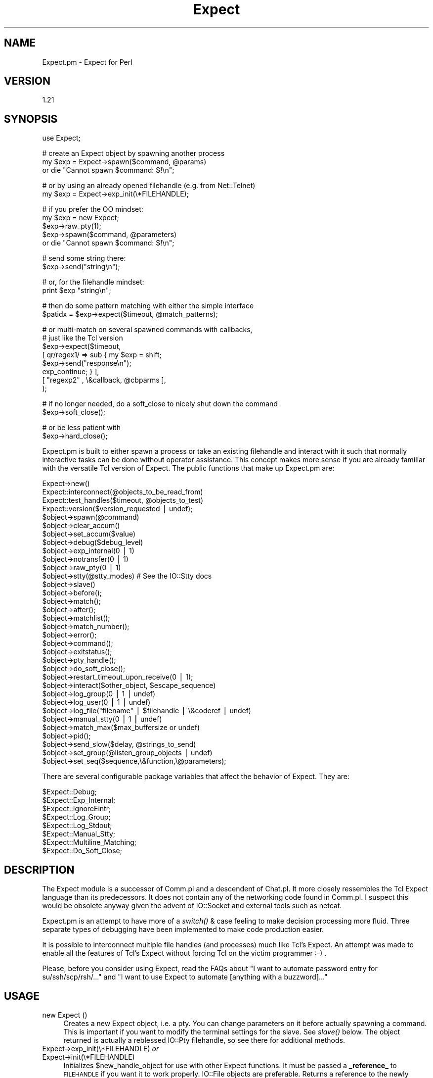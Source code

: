 .\" Automatically generated by Pod::Man v1.37, Pod::Parser v1.32
.\"
.\" Standard preamble:
.\" ========================================================================
.de Sh \" Subsection heading
.br
.if t .Sp
.ne 5
.PP
\fB\\$1\fR
.PP
..
.de Sp \" Vertical space (when we can't use .PP)
.if t .sp .5v
.if n .sp
..
.de Vb \" Begin verbatim text
.ft CW
.nf
.ne \\$1
..
.de Ve \" End verbatim text
.ft R
.fi
..
.\" Set up some character translations and predefined strings.  \*(-- will
.\" give an unbreakable dash, \*(PI will give pi, \*(L" will give a left
.\" double quote, and \*(R" will give a right double quote.  | will give a
.\" real vertical bar.  \*(C+ will give a nicer C++.  Capital omega is used to
.\" do unbreakable dashes and therefore won't be available.  \*(C` and \*(C'
.\" expand to `' in nroff, nothing in troff, for use with C<>.
.tr \(*W-|\(bv\*(Tr
.ds C+ C\v'-.1v'\h'-1p'\s-2+\h'-1p'+\s0\v'.1v'\h'-1p'
.ie n \{\
.    ds -- \(*W-
.    ds PI pi
.    if (\n(.H=4u)&(1m=24u) .ds -- \(*W\h'-12u'\(*W\h'-12u'-\" diablo 10 pitch
.    if (\n(.H=4u)&(1m=20u) .ds -- \(*W\h'-12u'\(*W\h'-8u'-\"  diablo 12 pitch
.    ds L" ""
.    ds R" ""
.    ds C` ""
.    ds C' ""
'br\}
.el\{\
.    ds -- \|\(em\|
.    ds PI \(*p
.    ds L" ``
.    ds R" ''
'br\}
.\"
.\" If the F register is turned on, we'll generate index entries on stderr for
.\" titles (.TH), headers (.SH), subsections (.Sh), items (.Ip), and index
.\" entries marked with X<> in POD.  Of course, you'll have to process the
.\" output yourself in some meaningful fashion.
.if \nF \{\
.    de IX
.    tm Index:\\$1\t\\n%\t"\\$2"
..
.    nr % 0
.    rr F
.\}
.\"
.\" For nroff, turn off justification.  Always turn off hyphenation; it makes
.\" way too many mistakes in technical documents.
.hy 0
.if n .na
.\"
.\" Accent mark definitions (@(#)ms.acc 1.5 88/02/08 SMI; from UCB 4.2).
.\" Fear.  Run.  Save yourself.  No user-serviceable parts.
.    \" fudge factors for nroff and troff
.if n \{\
.    ds #H 0
.    ds #V .8m
.    ds #F .3m
.    ds #[ \f1
.    ds #] \fP
.\}
.if t \{\
.    ds #H ((1u-(\\\\n(.fu%2u))*.13m)
.    ds #V .6m
.    ds #F 0
.    ds #[ \&
.    ds #] \&
.\}
.    \" simple accents for nroff and troff
.if n \{\
.    ds ' \&
.    ds ` \&
.    ds ^ \&
.    ds , \&
.    ds ~ ~
.    ds /
.\}
.if t \{\
.    ds ' \\k:\h'-(\\n(.wu*8/10-\*(#H)'\'\h"|\\n:u"
.    ds ` \\k:\h'-(\\n(.wu*8/10-\*(#H)'\`\h'|\\n:u'
.    ds ^ \\k:\h'-(\\n(.wu*10/11-\*(#H)'^\h'|\\n:u'
.    ds , \\k:\h'-(\\n(.wu*8/10)',\h'|\\n:u'
.    ds ~ \\k:\h'-(\\n(.wu-\*(#H-.1m)'~\h'|\\n:u'
.    ds / \\k:\h'-(\\n(.wu*8/10-\*(#H)'\z\(sl\h'|\\n:u'
.\}
.    \" troff and (daisy-wheel) nroff accents
.ds : \\k:\h'-(\\n(.wu*8/10-\*(#H+.1m+\*(#F)'\v'-\*(#V'\z.\h'.2m+\*(#F'.\h'|\\n:u'\v'\*(#V'
.ds 8 \h'\*(#H'\(*b\h'-\*(#H'
.ds o \\k:\h'-(\\n(.wu+\w'\(de'u-\*(#H)/2u'\v'-.3n'\*(#[\z\(de\v'.3n'\h'|\\n:u'\*(#]
.ds d- \h'\*(#H'\(pd\h'-\w'~'u'\v'-.25m'\f2\(hy\fP\v'.25m'\h'-\*(#H'
.ds D- D\\k:\h'-\w'D'u'\v'-.11m'\z\(hy\v'.11m'\h'|\\n:u'
.ds th \*(#[\v'.3m'\s+1I\s-1\v'-.3m'\h'-(\w'I'u*2/3)'\s-1o\s+1\*(#]
.ds Th \*(#[\s+2I\s-2\h'-\w'I'u*3/5'\v'-.3m'o\v'.3m'\*(#]
.ds ae a\h'-(\w'a'u*4/10)'e
.ds Ae A\h'-(\w'A'u*4/10)'E
.    \" corrections for vroff
.if v .ds ~ \\k:\h'-(\\n(.wu*9/10-\*(#H)'\s-2\u~\d\s+2\h'|\\n:u'
.if v .ds ^ \\k:\h'-(\\n(.wu*10/11-\*(#H)'\v'-.4m'^\v'.4m'\h'|\\n:u'
.    \" for low resolution devices (crt and lpr)
.if \n(.H>23 .if \n(.V>19 \
\{\
.    ds : e
.    ds 8 ss
.    ds o a
.    ds d- d\h'-1'\(ga
.    ds D- D\h'-1'\(hy
.    ds th \o'bp'
.    ds Th \o'LP'
.    ds ae ae
.    ds Ae AE
.\}
.rm #[ #] #H #V #F C
.\" ========================================================================
.\"
.IX Title "Expect 3"
.TH Expect 3 "2007-07-19" "perl v5.8.8" "User Contributed Perl Documentation"
.SH "NAME"
Expect.pm \- Expect for Perl
.SH "VERSION"
.IX Header "VERSION"
1.21
.SH "SYNOPSIS"
.IX Header "SYNOPSIS"
.Vb 1
\&  use Expect;
.Ve
.PP
.Vb 3
\&  # create an Expect object by spawning another process
\&  my $exp = Expect->spawn($command, @params)
\&    or die "Cannot spawn $command: $!\en";
.Ve
.PP
.Vb 2
\&  # or by using an already opened filehandle (e.g. from Net::Telnet)
\&  my $exp = Expect->exp_init(\e*FILEHANDLE);
.Ve
.PP
.Vb 5
\&  # if you prefer the OO mindset:
\&  my $exp = new Expect;
\&  $exp->raw_pty(1);  
\&  $exp->spawn($command, @parameters)
\&    or die "Cannot spawn $command: $!\en";
.Ve
.PP
.Vb 2
\&  # send some string there:
\&  $exp->send("string\en");
.Ve
.PP
.Vb 2
\&  # or, for the filehandle mindset:
\&  print $exp "string\en";
.Ve
.PP
.Vb 2
\&  # then do some pattern matching with either the simple interface
\&  $patidx = $exp->expect($timeout, @match_patterns);
.Ve
.PP
.Vb 8
\&  # or multi-match on several spawned commands with callbacks,
\&  # just like the Tcl version
\&  $exp->expect($timeout,
\&               [ qr/regex1/ => sub { my $exp = shift;
\&                                     $exp->send("response\en");
\&                                     exp_continue; } ],
\&               [ "regexp2" , \e&callback, @cbparms ],
\&              );
.Ve
.PP
.Vb 2
\&  # if no longer needed, do a soft_close to nicely shut down the command
\&  $exp->soft_close();
.Ve
.PP
.Vb 2
\&  # or be less patient with
\&  $exp->hard_close();
.Ve
.PP
Expect.pm is built to either spawn a process or take an existing filehandle
and interact with it such that normally interactive tasks can be done
without operator assistance. This concept makes more sense if you are 
already familiar with the versatile Tcl version of Expect.
The public functions that make up Expect.pm are:
.PP
.Vb 34
\&  Expect->new()
\&  Expect::interconnect(@objects_to_be_read_from)
\&  Expect::test_handles($timeout, @objects_to_test)
\&  Expect::version($version_requested | undef);
\&  $object->spawn(@command)
\&  $object->clear_accum()
\&  $object->set_accum($value)
\&  $object->debug($debug_level)
\&  $object->exp_internal(0 | 1)
\&  $object->notransfer(0 | 1)
\&  $object->raw_pty(0 | 1)
\&  $object->stty(@stty_modes) # See the IO::Stty docs
\&  $object->slave()
\&  $object->before();
\&  $object->match();
\&  $object->after();
\&  $object->matchlist();
\&  $object->match_number();
\&  $object->error();
\&  $object->command();
\&  $object->exitstatus();
\&  $object->pty_handle();
\&  $object->do_soft_close();
\&  $object->restart_timeout_upon_receive(0 | 1);
\&  $object->interact($other_object, $escape_sequence)
\&  $object->log_group(0 | 1 | undef)
\&  $object->log_user(0 | 1 | undef)
\&  $object->log_file("filename" | $filehandle | \e&coderef | undef)
\&  $object->manual_stty(0 | 1 | undef)
\&  $object->match_max($max_buffersize or undef)
\&  $object->pid();
\&  $object->send_slow($delay, @strings_to_send)
\&  $object->set_group(@listen_group_objects | undef)
\&  $object->set_seq($sequence,\e&function,\e@parameters);
.Ve
.PP
There are several configurable package variables that affect the behavior of Expect. They are:
.PP
.Vb 8
\&  $Expect::Debug;
\&  $Expect::Exp_Internal;
\&  $Expect::IgnoreEintr;
\&  $Expect::Log_Group;
\&  $Expect::Log_Stdout;
\&  $Expect::Manual_Stty;
\&  $Expect::Multiline_Matching;
\&  $Expect::Do_Soft_Close;
.Ve
.SH "DESCRIPTION"
.IX Header "DESCRIPTION"
The Expect module is a successor of Comm.pl and a descendent of Chat.pl. It
more closely ressembles the Tcl Expect language than its predecessors. It
does not contain any of the networking code found in Comm.pl. I suspect this
would be obsolete anyway given the advent of IO::Socket and external tools
such as netcat.
.PP
Expect.pm is an attempt to have more of a \fIswitch()\fR & case feeling to make 
decision processing more fluid.  Three separate types of debugging have 
been implemented to make code production easier.
.PP
It is possible to interconnect multiple file handles (and processes) much
like Tcl's Expect. An attempt was made to enable all the features of Tcl's
Expect without forcing Tcl on the victim programmer :\-) .
.PP
Please, before you consider using Expect, read the FAQs about
\&\*(L"I want to automate password entry for su/ssh/scp/rsh/...\*(R" and
\&\*(L"I want to use Expect to automate [anything with a buzzword]...\*(R"
.SH "USAGE"
.IX Header "USAGE"
.IP "new Expect ()" 4
.IX Item "new Expect ()"
Creates a new Expect object, i.e. a pty.  You can change parameters on
it before actually spawning a command.  This is important if you want
to modify the terminal settings for the slave.  See \fIslave()\fR below.
The object returned is actually a reblessed IO::Pty filehandle, so see
there for additional methods.
.IP "Expect\->exp_init(\e*FILEHANDLE) \fIor\fR" 4
.IX Item "Expect->exp_init(*FILEHANDLE) or"
.PD 0
.IP "Expect\->init(\e*FILEHANDLE)" 4
.IX Item "Expect->init(*FILEHANDLE)"
.PD
Initializes \f(CW$new_handle_object\fR for use with other Expect functions. It must
be passed a \fB_reference_\fR to \s-1FILEHANDLE\s0 if you want it to work properly. 
IO::File objects are preferable. Returns a reference to the newly created
object.
.Sp
You can use only real filehandles, certain tied filehandles
(e.g. Net::SSH2) that lack a \fIfileno()\fR will not work. Net::Telnet
objects can be used but have been reported to work only for certain
hosts. \s-1YMMV\s0.
.ie n .IP "Expect\->spawn($command, @parameters\fR) \fIor" 4
.el .IP "Expect\->spawn($command, \f(CW@parameters\fR) \fIor\fR" 4
.IX Item "Expect->spawn($command, @parameters) or"
.PD 0
.ie n .IP "$object\->spawn($command, @parameters\fR) \fIor" 4
.el .IP "$object\->spawn($command, \f(CW@parameters\fR) \fIor\fR" 4
.IX Item "$object->spawn($command, @parameters) or"
.ie n .IP "new Expect ($command, @parameters)" 4
.el .IP "new Expect ($command, \f(CW@parameters\fR)" 4
.IX Item "new Expect ($command, @parameters)"
.PD
Forks and execs \f(CW$command\fR. Returns an Expect object upon success or
\&\f(CW\*(C`undef\*(C'\fR if the fork was unsuccessful or the command could not be
found.  \fIspawn()\fR passes its parameters unchanged to Perls \fIexec()\fR, so
look there for detailed semantics.
.Sp
Note that if spawn cannot \fIexec()\fR the given command, the Expect object
is still valid and the next \fIexpect()\fR will see \*(L"Cannot exec\*(R", so you
can use that for error handling.
.Sp
Also note that you cannot reuse an object with an already spawned
command, even if that command has exited.  Sorry, but you have to
allocate a new object...
.IP "$object\->debug(0 | 1 | 2 | 3 | undef)" 4
.IX Item "$object->debug(0 | 1 | 2 | 3 | undef)"
Sets debug level for \f(CW$object\fR. 1 refers to general debugging
information, 2 refers to verbose debugging and 0 refers to no
debugging. If you call \fIdebug()\fR with no parameters it will return the
current debugging level.  When the object is created the debugging
level will match that \f(CW$Expect::Debug\fR, normally 0.
.Sp
The '3' setting is new with 1.05, and adds the additional
functionality of having the _full_ accumulated buffer printed every
time data is read from an Expect object. This was implemented by
request. I recommend against using this unless you think you need it
as it can create quite a quantity of output under some circumstances..
.IP "$object\->exp_internal(1 | 0)" 4
.IX Item "$object->exp_internal(1 | 0)"
Sets/unsets 'exp_internal' debugging. This is similar in nature to its Tcl
counterpart. It is extremely valuable when debugging \fIexpect()\fR sequences.
When the object is created the exp_internal setting will match the value of
\&\f(CW$Expect::Exp_Internal\fR, normally 0. Returns the current setting if called
without parameters. It is highly recommended that you make use of the
debugging features lest you have angry code.
.IP "$object\->raw_pty(1 | 0)" 4
.IX Item "$object->raw_pty(1 | 0)"
Set pty to raw mode before spawning.  This disables echoing, \s-1CR\-\s0>\s-1LF\s0
translation and an ugly hack for broken Solaris TTYs (which send
<space><backspace> to slow things down) and thus gives a more
pipe-like behaviour (which is important if you want to transfer binary
content).  Note that this must be set \fIbefore\fR spawning the program.
.IP "$object\->stty(qw(mode1 mode2...))" 4
.IX Item "$object->stty(qw(mode1 mode2...))"
Sets the tty mode for \f(CW$object\fR's associated terminal to the given
modes.  Note that on many systems the master side of the pty is not a
tty, so you have to modify the slave pty instead, see next item.  This
needs IO::Stty installed, which is no longer required.
.IP "$object\->\fIslave()\fR" 4
.IX Item "$object->slave()"
Returns a filehandle to the slave part of the pty.  Very useful in modifying
the terminal settings:
.Sp
.Vb 1
\&  $object->slave->stty(qw(raw -echo));
.Ve
.Sp
Typical values are 'sane', 'raw', and 'raw \-echo'.  Note that I
recommend setting the terminal to 'raw' or 'raw \-echo', as this avoids
a lot of hassle and gives pipe-like (i.e. transparent) behaviour
(without the buffering issue).
.IP "$object\->print(@strings) \fIor\fR" 4
.IX Item "$object->print(@strings) or"
.PD 0
.IP "$object\->send(@strings)" 4
.IX Item "$object->send(@strings)"
.PD
Sends the given strings to the spawned command.  Note that the strings
are not logged in the logfile (see print_log_file) but will probably
be echoed back by the pty, depending on pty settings (default is echo)
and thus end up there anyway.  This must also be taken into account
when \fIexpect()\fRing for an answer: the next string will be the command
just sent.  I suggest setting the pty to raw, which disables echo and
makes the pty transparently act like a bidirectional pipe.
.ie n .IP "$object\->expect($timeout, @match_patterns)" 4
.el .IP "$object\->expect($timeout, \f(CW@match_patterns\fR)" 4
.IX Item "$object->expect($timeout, @match_patterns)"
or, more like Tcl/Expect,
.Sp
.Vb 11
\&  expect($timeout, 
\&         '-i', [ $obj1, $obj2, ... ], 
\&               [ $re_pattern, sub { ...; exp_continue; }, @subparms, ],
\&               [ 'eof', sub { ... } ],
\&               [ 'timeout', sub { ... }, \e$subparm1 ],
\&         '-i', [ $objn, ...],
\&               '-ex', $exact_pattern, sub { ... },
\&               $exact_pattern, sub { ...; exp_continue_timeout; },
\&               '-re', $re_pattern, sub { ... },
\&         '-i', \e@object_list, @pattern_list,
\&         ...);
.Ve
.Sp
\&\fISimple interface:\fR
.Sp
Given \f(CW$timeout\fR in seconds Expect will wait for \f(CW$object\fR's handle to produce
one of the match_patterns, which are matched exactly by default. If you 
want a regexp match, prefix the pattern with '\-re'. 
.Sp
Due to o/s limitations \f(CW$timeout\fR should be a round number. If \f(CW$timeout\fR 
is 0 Expect will check one time to see if \f(CW$object\fR's handle contains 
any of the match_patterns. If \f(CW$timeout\fR is undef Expect
will wait forever for a pattern to match. 
.Sp
If called in a scalar context, \fIexpect()\fR will return the position of
the matched pattern within \f(CW$match_patterns\fR, or undef if no pattern was
matched. This is a position starting from 1, so if you want to know
which of an array of \f(CW@matched_patterns\fR matched you should subtract one
from the return value.
.Sp
If called in an array context \fIexpect()\fR will return
($matched_pattern_position, \f(CW$error\fR, \f(CW$successfully_matching_string\fR,
\&\f(CW$before_match\fR, and \f(CW$after_match\fR).
.Sp
$matched_pattern_position will contain the value that would have been
returned if \fIexpect()\fR had been called in a scalar context. \f(CW$error\fR is
the error that occurred that caused \fIexpect()\fR to return. \f(CW$error\fR will
contain a number followed by a string equivalent expressing the nature
of the error. Possible values are undef, indicating no error,
\&'1:TIMEOUT' indicating that \f(CW$timeout\fR seconds had elapsed without a
match, '2:EOF' indicating an eof was read from \f(CW$object\fR, '3: spawn
id($fileno) died' indicating that the process exited before matching
and '4:$!' indicating whatever error was set in \f(CW$ERRNO\fR during the last
read on \f(CW$object\fR's handle or during \fIselect()\fR. All handles indicated by
set_group plus \s-1STDOUT\s0 will have all data to come out of \f(CW$object\fR
printed to them during \fIexpect()\fR if log_group and log_stdout are set.
.Sp
Changed from older versions is the regular expression handling. By
default now all strings passed to \fIexpect()\fR are treated as literals. To
match a regular expression pass '\-re' as a parameter in front of the
pattern you want to match as a regexp.
.Sp
Example:
.Sp
.Vb 1
\&  $object->expect(15, 'match me exactly','-re','match\es+me\es+exactly');
.Ve
.Sp
This change makes it possible to match literals and regular expressions
in the same \fIexpect()\fR call. 
.Sp
Also new is multiline matching. ^ will now match the beginning of
lines. Unfortunately, because perl doesn't use $/ in determining where 
lines break using $ to find the end of a line frequently doesn't work. This
is because your terminal is returning \*(L"\er\en\*(R" at the end of every line. One
way to check for a pattern at the end of a line would be to use \er?$ instead
of $. 
.Sp
Example: Spawning telnet to a host, you might look for the escape
character.  telnet would return to you \*(L"\er\enEscape character is
\&'^]'.\er\en\*(R". To find this you might use \f(CW$match\fR='^Escape char.*\e.\er?$';
.Sp
.Vb 1
\&  $telnet->expect(10,'-re',$match);
.Ve
.Sp
\&\fINew more Tcl/Expect\-like interface:\fR
.Sp
It's now possible to expect on more than one connection at a time by
specifying '\f(CW\*(C`\-i\*(C'\fR' and a single Expect object or a ref to an array
containing Expect objects, e.g.
.Sp
.Vb 4
\& expect($timeout,
\&        '-i', $exp1, @patterns_1,
\&        '-i', [ $exp2, $exp3 ], @patterns_2_3,
\&       )
.Ve
.Sp
Furthermore, patterns can now be specified as array refs containing
[$regexp, sub { ...}, \f(CW@optional_subprams\fR] . When the pattern matches,
the subroutine is called with parameters ($matched_expect_obj,
\&\f(CW@optional_subparms\fR). The subroutine can return the symbol
`exp_continue' to continue the expect matching with timeout starting
anew or return the symbol `exp_continue_timeout' for continuing expect
without resetting the timeout count.
.Sp
.Vb 8
\& $exp->expect($timeout,
\&              [ qr/username: /i, sub { my $self = shift;
\&                                       $self->send("$username\en");
\&                                       exp_continue; }],
\&              [ qr/password: /i, sub { my $self = shift;
\&                                       $self->send("$password\en");
\&                                       exp_continue; }],
\&              $shell_prompt);
.Ve
.Sp
`expect' is now exported by default.
.IP "$object\->\fIexp_before()\fR \fIor\fR" 4
.IX Item "$object->exp_before() or"
.PD 0
.IP "$object\->\fIbefore()\fR" 4
.IX Item "$object->before()"
.PD
\&\fIbefore()\fR returns the 'before' part of the last \fIexpect()\fR call. If the last
\&\fIexpect()\fR call didn't match anything, \fIexp_before()\fR will return the entire
output of the object accumulated before the \fIexpect()\fR call finished.
.Sp
Note that this is something different than Tcl Expects \fIbefore()\fR!!
.IP "$object\->\fIexp_after()\fR \fIor\fR" 4
.IX Item "$object->exp_after() or"
.PD 0
.IP "$object\->\fIafter()\fR" 4
.IX Item "$object->after()"
.PD
returns the 'after' part of the last \fIexpect()\fR call. If the last
\&\fIexpect()\fR call didn't match anything, \fIexp_after()\fR will return \fIundef()\fR.
.IP "$object\->\fIexp_match()\fR \fIor\fR" 4
.IX Item "$object->exp_match() or"
.PD 0
.IP "$object\->\fImatch()\fR" 4
.IX Item "$object->match()"
.PD
returns the string matched by the last \fIexpect()\fR call, undef if
no string was matched.
.IP "$object\->\fIexp_match_number()\fR \fIor\fR" 4
.IX Item "$object->exp_match_number() or"
.PD 0
.IP "$object\->\fImatch_number()\fR" 4
.IX Item "$object->match_number()"
.PD
\&\fIexp_match_number()\fR returns the number of the pattern matched by the last
\&\fIexpect()\fR call. Keep in mind that the first pattern in a list of patterns is 1,
not 0. Returns undef if no pattern was matched.
.IP "$object\->\fIexp_matchlist()\fR \fIor\fR" 4
.IX Item "$object->exp_matchlist() or"
.PD 0
.IP "$object\->\fImatchlist()\fR" 4
.IX Item "$object->matchlist()"
.PD
\&\fIexp_matchlist()\fR returns a list of matched substrings from the brackets
() inside the regexp that last matched. ($object\->matchlist)[0]
thus corresponds to \f(CW$1\fR, ($object\->matchlist)[1] to \f(CW$2\fR, etc.
.IP "$object\->\fIexp_error()\fR \fIor\fR" 4
.IX Item "$object->exp_error() or"
.PD 0
.IP "$object\->\fIerror()\fR" 4
.IX Item "$object->error()"
.PD
\&\fIexp_error()\fR returns the error generated by the last \fIexpect()\fR call if
no pattern was matched. It is typically useful to examine the value returned by
\&\fIbefore()\fR to find out what the output of the object was in determining
why it didn't match any of the patterns.
.IP "$object\->\fIclear_accum()\fR" 4
.IX Item "$object->clear_accum()"
Clear the contents of the accumulator for \f(CW$object\fR. This gets rid of
any residual contents of a handle after \fIexpect()\fR or \fIsend_slow()\fR such
that the next \fIexpect()\fR call will only see new data from \f(CW$object\fR. The
contents of the accumulator are returned.
.IP "$object\->set_accum($value)" 4
.IX Item "$object->set_accum($value)"
Sets the content of the accumulator for \f(CW$object\fR to \f(CW$value\fR. The
previous content of the accumulator is returned.
.IP "$object\->\fIexp_command()\fR \fIor\fR" 4
.IX Item "$object->exp_command() or"
.PD 0
.IP "$object\->\fIcommand()\fR" 4
.IX Item "$object->command()"
.PD
\&\fIexp_command()\fR returns the string that was used to spawn the command. Helpful
for debugging and for reused patternmatch subroutines.
.IP "$object\->\fIexp_exitstatus()\fR \fIor\fR" 4
.IX Item "$object->exp_exitstatus() or"
.PD 0
.IP "$object\->\fIexitstatus()\fR" 4
.IX Item "$object->exitstatus()"
.PD
Returns the exit status of \f(CW$object\fR (if it already exited).
.IP "$object\->\fIexp_pty_handle()\fR \fIor\fR" 4
.IX Item "$object->exp_pty_handle() or"
.PD 0
.IP "$object\->\fIpty_handle()\fR" 4
.IX Item "$object->pty_handle()"
.PD
Returns a string representation of the attached pty, for example:
`spawn \fIid\fR\|(5)' (pty has fileno 5), `handle \fIid\fR\|(7)' (pty was initialized
from fileno 7) or `\s-1STDIN\s0'. Useful for debugging.
.IP "$object\->restart_timeout_upon_receive(0 | 1)" 4
.IX Item "$object->restart_timeout_upon_receive(0 | 1)"
If this is set to 1, the expect timeout is retriggered whenever something
is received from the spawned command.  This allows to perform some
aliveness testing and still expect for patterns.
.Sp
.Vb 5
\&    $exp->restart_timeout_upon_receive(1);
\&    $exp->expect($timeout,
\&                 [ timeout => \e&report_timeout ],
\&                 [ qr/pattern/ => \e&handle_pattern],
\&                );
.Ve
.Sp
Now the timeout isn't triggered if the command produces any kind of output,
i.e. is still alive, but you can act upon patterns in the output.
.IP "$object\->notransfer(1 | 0)" 4
.IX Item "$object->notransfer(1 | 0)"
Do not truncate the content of the accumulator after a match.
Normally, the accumulator is set to the remains that come after the
matched string.  Note that this setting is per object and not per
pattern, so if you want to have normal acting patterns that truncate
the accumulator, you have to add a
.Sp
.Vb 1
\&    $exp->set_accum($exp->after);
.Ve
.Sp
to their callback, e.g.
.Sp
.Vb 12
\&    $exp->notransfer(1);
\&    $exp->expect($timeout,
\&                 # accumulator not truncated, pattern1 will match again
\&                 [ "pattern1" => sub { my $self = shift;
\&                                       ...
\&                                     } ],
\&                 # accumulator truncated, pattern2 will not match again
\&                 [ "pattern2" => sub { my $self = shift;
\&                                       ...
\&                                       $self->set_accum($self->after());
\&                                     } ],
\&                );
.Ve
.Sp
This is only a temporary fix until I can rewrite the pattern matching
part so it can take that additional \-notransfer argument.
.IP "Expect::interconnect(@objects);" 4
.IX Item "Expect::interconnect(@objects);"
Read from \f(CW@objects\fR and print to their \f(CW@listen_groups\fR until an escape sequence
is matched from one of \f(CW@objects\fR and the associated function returns 0 or undef.
The special escape sequence '\s-1EOF\s0' is matched when an object's handle returns
an end of file. Note that it is not necessary to include objects that only
accept data in \f(CW@objects\fR since the escape sequence is _read_ from an object.
Further note that the listen_group for a write-only object is always empty.
Why would you want to have objects listening to \s-1STDOUT\s0 (for example)?
By default every member of \f(CW@objects\fR _as well as every member of its listen
group_ will be set to 'raw \-echo' for the duration of interconnection. 
Setting \f(CW$object\fR\->\fImanual_stty()\fR will stop this behavior per object.
The original tty settings will be restored as interconnect exits.
.Sp
For a generic way to interconnect processes, take a look at IPC::Run.
.IP "Expect::test_handles(@objects)" 4
.IX Item "Expect::test_handles(@objects)"
Given a set of objects determines which objects' handles have data ready
to be read. \fBReturns an array\fR who's members are positions in \f(CW@objects\fR that
have ready handles. Returns undef if there are no such handles ready.
.IP "Expect::version($version_requested or undef);" 4
.IX Item "Expect::version($version_requested or undef);"
Returns current version of Expect. As of .99 earlier versions are not
supported. Too many things were changed to make versioning possible.
.ie n .IP "$object\->interact( ""\e*FILEHANDLE, $escape_sequence"")" 4
.el .IP "$object\->interact( \f(CW\e*FILEHANDLE, $escape_sequence\fR)" 4
.IX Item "$object->interact( *FILEHANDLE, $escape_sequence)"
\&\fIinteract()\fR is essentially a macro for calling \fIinterconnect()\fR for
connecting 2 processes together. \e*FILEHANDLE defaults to \e*STDIN and 
\&\f(CW$escape_sequence\fR defaults to undef. Interaction ceases when \f(CW$escape_sequence\fR
is read from \fB\s-1FILEHANDLE\s0\fR, not \f(CW$object\fR. \f(CW$object\fR's listen group will 
consist solely of \e*FILEHANDLE for the duration of the interaction.
\&\e*FILEHANDLE will not be echoed on \s-1STDOUT\s0. 
.IP "$object\->log_group(0 | 1 | undef)" 4
.IX Item "$object->log_group(0 | 1 | undef)"
Set/unset logging of \f(CW$object\fR to its 'listen group'. If set all objects
in the listen group will have output from \f(CW$object\fR printed to them during
\&\f(CW$object\fR\->\fIexpect()\fR, \f(CW$object\fR\->\fIsend_slow()\fR, and \f(CW\*(C`Expect::interconnect($object
, ...)\*(C'\fR. Default value is on. During creation of \f(CW$object\fR the setting will
match the value of \f(CW$Expect::Log_Group\fR, normally 1.
.IP "$object\->log_user(0 | 1 | undef) \fIor\fR" 4
.IX Item "$object->log_user(0 | 1 | undef) or"
.PD 0
.IP "$object\->log_stdout(0 | 1 | undef)" 4
.IX Item "$object->log_stdout(0 | 1 | undef)"
.PD
Set/unset logging of object's handle to \s-1STDOUT\s0. This corresponds to Tcl's
log_user variable. Returns current setting if called without parameters.
Default setting is off for initialized handles.  When a process object is
created (not a filehandle initialized with exp_init) the log_stdout setting
will match the value of \f(CW$Expect::Log_Stdout\fR variable, normally 1.
If/when you initialize \s-1STDIN\s0 it is usually associated with a tty which
will by default echo to \s-1STDOUT\s0 anyway, so be careful or you will have
multiple echoes.
.ie n .IP "$object\->log_file(""filename"" | $filehandle | \e&coderef | undef)" 4
.el .IP "$object\->log_file(``filename'' | \f(CW$filehandle\fR | \e&coderef | undef)" 4
.IX Item "$object->log_file(filename | $filehandle | &coderef | undef)"
Log session to a file.  All characters send to or received from the
spawned process are written to the file.  Normally appends to the
logfile, but you can pass an additional mode of \*(L"w\*(R" to truncate the
file upon \fIopen()\fR:
.Sp
.Vb 1
\&  $object->log_file("filename", "w");
.Ve
.Sp
Returns the logfilehandle.
.Sp
If called with an undef value, stops logging and closes logfile:
.Sp
.Vb 1
\&  $object->log_file(undef);
.Ve
.Sp
If called without argument, returns the logfilehandle:
.Sp
.Vb 1
\&  $fh = $object->log_file();
.Ve
.Sp
Can be set to a code ref, which will be called instead of printing
to the logfile:
.Sp
.Vb 1
\&  $object->log_file(\e&myloggerfunc);
.Ve
.IP "$object\->print_log_file(@strings)" 4
.IX Item "$object->print_log_file(@strings)"
Prints to logfile (if opened) or calls the logfile hook function.
This allows the user to add arbitraty text to the logfile.  Note that
this could also be done as \f(CW$object\fR\->log_file\->\fIprint()\fR but would only
work for log files, not code hooks.
.IP "$object\->set_seq($sequence, \e&function, \e@function_parameters)" 4
.IX Item "$object->set_seq($sequence, &function, @function_parameters)"
During Expect\->\fIinterconnect()\fR if \f(CW$sequence\fR is read from \f(CW$object\fR &function
will be executed with parameters \f(CW@function_parameters\fR. It is \fB_highly
recommended_\fR that the escape sequence be a single character since the 
likelihood is great that the sequence will be broken into to separate reads
from the \f(CW$object\fR's handle, making it impossible to strip \f(CW$sequence\fR from
getting printed to \f(CW$object\fR's listen group. \e&function should be something
like 'main::control_w_function' and \f(CW@function_parameters\fR should be an
array defined by the caller, passed by reference to \fIset_seq()\fR.
Your function should return a non-zero value if execution of \fIinterconnect()\fR
is to resume after the function returns, zero or undefined if \fIinterconnect()\fR
should return after your function returns.
The special sequence '\s-1EOF\s0' matches the end of file being reached by \f(CW$object\fR.
See \fIinterconnect()\fR for details.
.IP "$object\->set_group(@listener_objects)" 4
.IX Item "$object->set_group(@listener_objects)"
@listener_objects is the list of objects that should have their handles 
printed to by \f(CW$object\fR when Expect::interconnect, \f(CW$object\fR\->\fIexpect()\fR or
\&\f(CW$object\fR\->\fIsend_slow()\fR are called. Calling w/out parameters will return
the current list of the listener objects.
.IP "$object\->manual_stty(0 | 1 | undef)" 4
.IX Item "$object->manual_stty(0 | 1 | undef)"
Sets/unsets whether or not Expect should make reasonable guesses as to 
when and how to set tty parameters for \f(CW$object\fR. Will match
\&\f(CW$Expect::Manual_Stty\fR value (normally 0) when \f(CW$object\fR is created. If called
without parameters \fImanual_stty()\fR will return the current manual_stty setting.
.IP "$object\->match_max($maximum_buffer_length | undef) \fIor\fR" 4
.IX Item "$object->match_max($maximum_buffer_length | undef) or"
.PD 0
.IP "$object\->max_accum($maximum_buffer_length | undef)" 4
.IX Item "$object->max_accum($maximum_buffer_length | undef)"
.PD
Set the maximum accumulator size for object. This is useful if you think
that the accumulator will grow out of hand during \fIexpect()\fR calls. Since
the buffer will be matched by every match_pattern it may get slow if the
buffer gets too large. Returns current value if called without parameters.
Not defined by default.
.IP "$object\->notransfer(0 | 1)" 4
.IX Item "$object->notransfer(0 | 1)"
If set, matched strings will not be deleted from the accumulator.
Returns current value if called without parameters.  False by default.
.IP "$object\->\fIexp_pid()\fR \fIor\fR" 4
.IX Item "$object->exp_pid() or"
.PD 0
.IP "$object\->\fIpid()\fR" 4
.IX Item "$object->pid()"
.PD
Return pid of \f(CW$object\fR, if one exists. Initialized filehandles will not have
pids (of course).
.ie n .IP "$object\->send_slow($delay, @strings);" 4
.el .IP "$object\->send_slow($delay, \f(CW@strings\fR);" 4
.IX Item "$object->send_slow($delay, @strings);"
print each character from each string of \f(CW@strings\fR one at a time with \f(CW$delay\fR
seconds before each character. This is handy for devices such as modems
that can be annoying if you send them data too fast. After each character
\&\f(CW$object\fR will be checked to determine whether or not it has any new data ready
and if so update the accumulator for future \fIexpect()\fR calls and print the 
output to \s-1STDOUT\s0 and \f(CW@listen_group\fR if log_stdout and log_group are
appropriately set.
.Sh "Configurable Package Variables:"
.IX Subsection "Configurable Package Variables:"
.RE
.IP "$Expect::Debug"
.IX Item "$Expect::Debug"
Defaults to 0. Newly created objects have a \f(CW$object\fR\->\fIdebug()\fR value
of \f(CW$Expect::Debug\fR. See \f(CW$object\fR\->\fIdebug()\fR;
.RE
.IP "$Expect::Do_Soft_Close"
.IX Item "$Expect::Do_Soft_Close"
Defaults to 0. When destroying objects, soft_close may take up to half
a minute to shut everything down.  From now on, only hard_close will
be called, which is less polite but still gives the process a chance
to terminate properly.  Set this to '1' for old behaviour.
.RE
.IP "$Expect::Exp_Internal"
.IX Item "$Expect::Exp_Internal"
Defaults to 0. Newly created objects have a \f(CW$object\fR\->\fIexp_internal()\fR
value of \f(CW$Expect::Exp_Internal\fR. See \f(CW$object\fR\->\fIexp_internal()\fR.
.RE
.IP "$Expect::IgnoreEintr"
.IX Item "$Expect::IgnoreEintr"
Defaults to 0. If set to 1, when waiting for new data, Expect will
ignore \s-1EINTR\s0 errors and restart the \fIselect()\fR call instead.
.RE
.IP "$Expect::Log_Group"
.IX Item "$Expect::Log_Group"
Defaults to 1. Newly created objects have a \f(CW$object\fR\->\fIlog_group()\fR
value of \f(CW$Expect::Log_Group\fR. See \f(CW$object\fR\->\fIlog_group()\fR.
.RE
.IP "$Expect::Log_Stdout"
.IX Item "$Expect::Log_Stdout"
Defaults to 1 for spawned commands, 0 for file handles
attached with \fIexp_init()\fR. Newly created objects have a
\&\f(CW$object\fR\->\fIlog_stdout()\fR value of \f(CW$Expect::Log_Stdout\fR. See
\&\f(CW$object\fR\->\fIlog_stdout()\fR.
.RE
.IP "$Expect::Manual_Stty"
.IX Item "$Expect::Manual_Stty"
Defaults to 0. Newly created objects have a \f(CW$object\fR\->\fImanual_stty()\fR
value of \f(CW$Expect::Manual_Stty\fR. See \f(CW$object\fR\->\fImanual_stty()\fR.
.RE
.IP "$Expect::Multiline_Matching"
.IX Item "$Expect::Multiline_Matching"
.Vb 6
\&        Defaults to 1. Affects whether or not expect() uses the /m flag for
\&doing regular expression matching. If set to 1 /m is used.
\&        This makes a difference when you are trying to match ^ and $. If
\&you have this on you can match lines in the middle of a page of output
\&using ^ and $ instead of it matching the beginning and end of the entire
\&expression. I think this is handy.
.Ve
.SH "CONTRIBUTIONS"
.IX Header "CONTRIBUTIONS"
Lee Eakin <leakin@japh.itg.ti.com> has ported the kibitz script
from Tcl/Expect to Perl/Expect.  
.PP
Jeff Carr <jcarr@linuxmachines.com> provided a simple example of how
handle terminal window resize events (transmitted via the \s-1WINCH\s0
signal) in a ssh session.
.PP
You can find both scripts in the examples/ subdir.  Thanks to both!
.PP
Historical notes:
.PP
There are still a few lines of code dating back to the inspirational
Comm.pl and Chat.pl modules without which this would not have been possible.
Kudos to Eric Arnold <Eric.Arnold@Sun.com> and Randal 'Nuke your \s-1NT\s0 box with
one line of perl code' Schwartz<merlyn@stonehenge.com> for making these
available to the perl public.
.PP
As of .98 I think all the old code is toast. No way could this have been done
without it though. Special thanks to Graham Barr for helping make sense of
the IO::Handle stuff as well as providing the highly recommended IO::Tty 
module.
.SH "REFERENCES"
.IX Header "REFERENCES"
Mark Rogaski <rogaski@att.com> wrote:
.PP
\&\*(L"I figured that you'd like to know that Expect.pm has been very 
useful to \s-1AT&T\s0 Labs over the past couple of years (since I first talked to 
Austin about design decisions). We use Expect.pm for managing 
the switches in our network via the telnet interface, and such automation 
has significantly increased our reliability. So, you can honestly say that 
one of the largest digital networks in existence (\s-1AT&T\s0 Frame Relay) uses 
Expect.pm quite extensively.\*(R"
.SH "FAQ \- Frequently Asked Questions"
.IX Header "FAQ - Frequently Asked Questions"
This is a growing collection of things that might help.
Please send you questions that are not answered here to
RGiersig@cpan.org
.Sh "What systems does Expect run on?"
.IX Subsection "What systems does Expect run on?"
Expect itself doesn't have real system dependencies, but the underlying
IO::Tty needs pseudoterminals. IO::Stty uses \s-1POSIX\s0.pm and Fcntl.pm.
.PP
I have used it on Solaris, Linux and \s-1AIX\s0, others report *BSD and \s-1OSF\s0
as working.  Generally, any modern \s-1POSIX\s0 Unix should do, but there
are exceptions to every rule.  Feedback is appreciated.
.PP
See IO::Tty for a list of verified systems.
.Sh "Can I use this module with ActivePerl on Windows?"
.IX Subsection "Can I use this module with ActivePerl on Windows?"
Up to now, the answer was 'No', but this has changed.
.PP
You still cannot use ActivePerl, but if you use the Cygwin environment
(http://sources.redhat.com), which brings its own perl, and have
the latest IO::Tty (v0.05 or later) installed, it should work (feedback
appreciated).
.Sh "The examples in the tutorial don't work!"
.IX Subsection "The examples in the tutorial don't work!"
The tutorial is hopelessly out of date and needs a serious overhaul.
I appologize for this, I have concentrated my efforts mainly on the
functionality.  Volunteers welcomed.
.Sh "How can I find out what Expect is doing?"
.IX Subsection "How can I find out what Expect is doing?"
If you set
.PP
.Vb 1
\&  $Expect::Exp_Internal = 1;
.Ve
.PP
Expect will tell you very verbosely what it is receiving and sending,
what matching it is trying and what it found.  You can do this on a
per-command base with
.PP
.Vb 1
\&  $exp->exp_internal(1);
.Ve
.PP
You can also set
.PP
.Vb 1
\&  $Expect::Debug = 1;  # or 2, 3 for more verbose output
.Ve
.PP
or
.PP
.Vb 1
\&  $exp->debug(1);
.Ve
.PP
which gives you even more output.
.Sh "I am seeing the output of the command I spawned.  Can I turn that off?"
.IX Subsection "I am seeing the output of the command I spawned.  Can I turn that off?"
Yes, just set
.PP
.Vb 1
\&  $Expect::Log_Stdout = 0;
.Ve
.PP
to globally disable it or
.PP
.Vb 1
\&   $exp->log_stdout(0);
.Ve
.PP
for just that command.  'log_user' is provided as an alias so
Tcl/Expect user get a \s-1DWIM\s0 experience... :\-)
.Sh "No, I mean that when I send some text to the spawned process, it gets echoed back and I have to deal with it in the next expect."
.IX Subsection "No, I mean that when I send some text to the spawned process, it gets echoed back and I have to deal with it in the next expect."
This is caused by the pty, which has probably 'echo' enabled.  A
solution would be to set the pty to raw mode, which in general is
cleaner for communication between two programs (no more unexpected
character translations).  Unfortunately this would break a lot of old
code that sends \*(L"\er\*(R" to the program instead of \*(L"\en\*(R" (translating this
is also handled by the pty), so I won't add this to Expect just like that.
But feel free to experiment with \f(CW\*(C`$exp\->raw_pty(1)\*(C'\fR.
.Sh "How do I send control characters to a process?"
.IX Subsection "How do I send control characters to a process?"
A: You can send any characters to a process with the print command. To
represent a control character in Perl, use \ec followed by the letter. For
example, control-G can be represented with \*(L"\ecG\*(R" . Note that this will not
work if you single-quote your string. So, to send control-C to a process in
\&\f(CW$exp\fR, do:
.PP
.Vb 1
\&  print $exp "\ecC";
.Ve
.PP
Or, if you prefer:
.PP
.Vb 1
\&  $exp->send("\ecC");
.Ve
.PP
The ability to include control characters in a string like this is provided
by Perl, not by Expect.pm . Trying to learn Expect.pm without a thorough
grounding in Perl can be very daunting. We suggest you look into some of
the excellent Perl learning material, such as the books _Programming Perl_
and _Learning Perl_ by O'Reilly, as well as the extensive online Perl
documentation available through the perldoc command.
.Sh "My script fails from time to time without any obvious reason.  It seems that I am sometimes loosing output from the spawned program."
.IX Subsection "My script fails from time to time without any obvious reason.  It seems that I am sometimes loosing output from the spawned program."
You could be exiting too fast without giving the spawned program
enough time to finish.  Try adding \f(CW$exp\fR\->\fIsoft_close()\fR to terminate the
program gracefully or do an \fIexpect()\fR for 'eof'.
.PP
Alternatively, try adding a 'sleep 1' after you \fIspawn()\fR the program.
It could be that pty creation on your system is just slow (but this is
rather improbable if you are using the latest IO\-Tty).
.Sh "I want to automate password entry for su/ssh/scp/rsh/..."
.IX Subsection "I want to automate password entry for su/ssh/scp/rsh/..."
You shouldn't use Expect for this.  Putting passwords, especially 
root passwords, into scripts in clear text can mean severe security 
problems.  I strongly recommend using other means.  For 'su', consider 
switching to 'sudo', which gives you root access on a per-command and 
per-user basis without the need to enter passwords.  'ssh'/'scp' can be 
set up with \s-1RSA\s0 authentication without passwords.  'rsh' can use 
the .rhost mechanism, but I'd strongly suggest to switch to 'ssh'; to 
mention 'rsh' and 'security' in the same sentence makes an oxymoron.  
.PP
It will work for 'telnet', though, and there are valid uses for it,
but you still might want to consider using 'ssh', as keeping cleartext
passwords around is very insecure.
.Sh "I want to use Expect to automate [anything with a buzzword]..."
.IX Subsection "I want to use Expect to automate [anything with a buzzword]..."
Are you sure there is no other, easier way?  As a rule of thumb,
Expect is useful for automating things that expect to talk to a human,
where no formal standard applies.  For other tasks that do follow a
well-defined protocol, there are often better-suited modules that
already can handle those protocols.  Don't try to do \s-1HTTP\s0 requests by
spawning telnet to port 80, use \s-1LWP\s0 instead.  To automate \s-1FTP\s0, take a
look at Net::FTP or \f(CW\*(C`ncftp\*(C'\fR (http://www.ncftp.org).  You don't use
a screwdriver to hammer in your nails either, or do you?
.Sh "Is it possible to use threads with Expect?"
.IX Subsection "Is it possible to use threads with Expect?"
Basically yes, with one restriction: you must \fIspawn()\fR your programs in
the main thread and then pass the Expect objects to the handling
threads. The reason is that \fIspawn()\fR uses \fIfork()\fR, and perlthrtut:
.PP
.Vb 1
\&  "Thinking of mixing fork() and threads?  Please lie down and wait until the feeling passes."
.Ve
.Sh "I want to log the whole session to a file."
.IX Subsection "I want to log the whole session to a file."
Use
.PP
.Vb 1
\&  $exp->log_file("filename");
.Ve
.PP
or
.PP
.Vb 1
\&  $exp->log_file($filehandle);
.Ve
.PP
or even
.PP
.Vb 1
\&  $exp->log_file(\e&log_procedure);
.Ve
.PP
for maximum flexibility.
.PP
Note that the logfile is appended to by default, but you can
specify an optional mode \*(L"w\*(R" to truncate the logfile:
.PP
.Vb 1
\&  $exp->log_file("filename", "w");
.Ve
.PP
To stop logging, just call it with a false argument:
.PP
.Vb 1
\&  $exp->log_file(undef);
.Ve
.Sh "How can I turn off multi-line matching for my regexps?"
.IX Subsection "How can I turn off multi-line matching for my regexps?"
To globally unset multi-line matching for all regexps:
.PP
.Vb 1
\&  $Expect::Multiline_Matching = 0;
.Ve
.PP
You can do that on a per-regexp basis by stating \f(CW\*(C`(?\-m)\*(C'\fR inside the regexp
(you need perl5.00503 or later for that).
.Sh "How can I expect on multiple spawned commands?"
.IX Subsection "How can I expect on multiple spawned commands?"
You can use the \fB\-i\fR parameter to specify a single object or a list
of Expect objects.  All following patterns will be evaluated against
that list.
.PP
You can specify \fB\-i\fR multiple times to create groups of objects
and patterns to match against within the same expect statement.
.PP
This works just like in Tcl/Expect.
.PP
See the source example below.
.Sh "I seem to have problems with ptys!"
.IX Subsection "I seem to have problems with ptys!"
Well, pty handling is really a black magic, as it is extremely system
dependend.  I have extensively revised IO\-Tty, so these problems
should be gone.
.PP
If your system is listed in the \*(L"verified\*(R" list of IO::Tty, you
probably have some non-standard setup, e.g. you compiled your
Linux-kernel yourself and disabled ptys.  Please ask your friendly
sysadmin for help.
.PP
If your system is not listed, unpack the latest version of IO::Tty,
do a 'perl Makefile.PL; make; make test; uname \f(CW\*(C`\-a\*(C'\fR' and send me the
results and I'll see what I can deduce from that.
.Sh "I just want to read the output of a process without \fIexpect()\fPing anything. How can I do this?"
.IX Subsection "I just want to read the output of a process without expect()ing anything. How can I do this?"
[ Are you sure you need Expect for this?  How about \fIqx()\fR or open(\*(L"prog|\*(R")? ]
.PP
By using expect without any patterns to match.
.PP
.Vb 3
\&  $process->expect(undef); # Forever until EOF
\&  $process->expect($timeout); # For a few seconds
\&  $process->expect(0); # Is there anything ready on the handle now?
.Ve
.Sh "Ok, so now how do I get what was read on the handle?"
.IX Subsection "Ok, so now how do I get what was read on the handle?"
.Vb 1
\&  $read = $process->before();
.Ve
.Sh "Where's IO::Pty?"
.IX Subsection "Where's IO::Pty?"
Find it on \s-1CPAN\s0 as IO\-Tty, which provides both.
.Sh "How come when I automate the passwd program to change passwords for me passwd dies before changing the password sometimes/every time?"
.IX Subsection "How come when I automate the passwd program to change passwords for me passwd dies before changing the password sometimes/every time?"
What's happening is you are closing the handle before passwd exits.
When you close the handle to a process, it is sent a signal (\s-1SIGPIPE\s0?)
telling it that \s-1STDOUT\s0 has gone away. The default behavior for
processes is to die in this circumstance. Two ways you can make this
not happen are:
.PP
.Vb 1
\&  $process->soft_close();
.Ve
.PP
This will wait 15 seconds for a process to come up with an \s-1EOF\s0 by
itself before killing it.
.PP
.Vb 1
\&  $process->expect(undef);
.Ve
.PP
This will wait forever for the process to match an empty set of
patterns. It will return when the process hits an \s-1EOF\s0.
.PP
As a rule, you should always \fIexpect()\fR the result of your transaction
before you continue with processing.
.Sh "How come when I try to make a logfile with \fIlog_file()\fP or \fIset_group()\fP it doesn't print anything after the last time I run \fIexpect()\fP?"
.IX Subsection "How come when I try to make a logfile with log_file() or set_group() it doesn't print anything after the last time I run expect()?"
Output is only printed to the logfile/group when Expect reads from the
process, during \fIexpect()\fR, \fIsend_slow()\fR and \fIinterconnect()\fR.
One way you can force this is to make use of
.PP
.Vb 1
\&  $process->expect(undef);
.Ve
.PP
and
.PP
.Vb 1
\&  $process->expect(0);
.Ve
.PP
which will make \fIexpect()\fR run with an empty pattern set forever or just
for an instant to capture the output of \f(CW$process\fR. The output is
available in the accumulator, so you can grab it using
\&\f(CW$process\fR\->\fIbefore()\fR.
.Sh "I seem to have problems with terminal settings, double echoing, etc."
.IX Subsection "I seem to have problems with terminal settings, double echoing, etc."
Tty settings are a major pain to keep track of. If you find unexpected
behavior such as double-echoing or a frozen session, doublecheck the
documentation for default settings. When in doubt, handle them
yourself using \f(CW$exp\fR\->\fIstty()\fR and \fImanual_stty()\fR functions.  As of .98
you shouldn't have to worry about stty settings getting fouled unless
you use interconnect or intentionally change them (like doing \-echo to
get a password).
.PP
If you foul up your terminal's tty settings, kill any hung processes
and enter 'stty sane' at a shell prompt. This should make your
terminal manageable again.
.PP
Note that IO::Tty returns ptys with your systems default setting
regarding echoing, \s-1CRLF\s0 translation etc. and Expect does not change
them.  I have considered setting the ptys to 'raw' without any
translation whatsoever, but this would break a lot of existing things,
as '\er' translation would not work anymore.  On the other hand, a raw
pty works much like a pipe and is more \s-1WYGIWYE\s0 (what you get is what
you expect), so I suggest you set it to 'raw' by yourself:
.PP
.Vb 3
\&  $exp = new Expect;
\&  $exp->raw_pty(1);
\&  $exp->spawn(...);
.Ve
.PP
To disable echo:
.PP
.Vb 1
\&  $exp->slave->stty(qw(-echo));
.Ve
.Sh "I'm spawning a telnet/ssh session and then let the user interact with it.  But screen-oriented applications on the other side don't work properly."
.IX Subsection "I'm spawning a telnet/ssh session and then let the user interact with it.  But screen-oriented applications on the other side don't work properly."
You have to set the terminal screen size for that.  Luckily, IO::Pty
already has a method for that, so modify your code to look like this:
.PP
.Vb 3
\&  my $exp = new Expect;
\&  $exp->slave->clone_winsize_from(\e*STDIN);
\&  $exp->spawn("telnet somehost);
.Ve
.PP
Also, some applications need the \s-1TERM\s0 shell variable set so they know
how to move the cursor across the screen.  When logging in, the remote
shell sends a query (Ctrl\-Z I think) and expects the terminal to
answer with a string, e.g. 'xterm'.  If you really want to go that way
(be aware, madness lies at its end), you can handle that and send back
the value in \f(CW$ENV\fR{\s-1TERM\s0}.  This is only a hand-waving explanation,
please figure out the details by yourself.
.Sh "I set the terminal size as explained above, but if I resize the window, the application does not notice this."
.IX Subsection "I set the terminal size as explained above, but if I resize the window, the application does not notice this."
You have to catch the signal \s-1WINCH\s0 (\*(L"window size changed\*(R"), change the
terminal size and propagate the signal to the spawned application:
.PP
.Vb 4
\&  my $exp = new Expect;
\&  $exp->slave->clone_winsize_from(\e*STDIN);
\&  $exp->spawn("ssh somehost);
\&  $SIG{WINCH} = \e&winch;
.Ve
.PP
.Vb 5
\&  sub winch {
\&    $exp->slave->clone_winsize_from(\e*STDIN);
\&    kill WINCH => $exp->pid if $exp->pid;
\&    $SIG{WINCH} = \e&winch;
\&  }
.Ve
.PP
.Vb 1
\&  $exp->interact();
.Ve
.PP
There is an example file ssh.pl in the examples/ subdir that shows how
this works with ssh. Please note that I do strongly object against
using Expect to automate ssh login, as there are better way to do that
(see ssh-keygen).
.Sh "I noticed that the test uses a string that resembles, but not exactly matches, a well-known sentence that contains every character.  What does that mean?"
.IX Subsection "I noticed that the test uses a string that resembles, but not exactly matches, a well-known sentence that contains every character.  What does that mean?"
That means you are anal\-retentive. :\-)  [Gotcha there!]
.ie n .Sh "I get a ""Could not assign a pty"" error when running as a non-root user on an \s-1IRIX\s0 box?"
.el .Sh "I get a ``Could not assign a pty'' error when running as a non-root user on an \s-1IRIX\s0 box?"
.IX Subsection "I get a Could not assign a pty error when running as a non-root user on an IRIX box?"
The \s-1OS\s0 may not be configured to grant additional pty's (pseudo terminals)
to non-root users.  /usr/sbin/mkpts should be 4755, not 700 for this
to work.  I don't know about security implications if you do this.
.Sh "How come I don't notice when the spawned process closes its stdin/out/err??"
.IX Subsection "How come I don't notice when the spawned process closes its stdin/out/err??"
You are probably on one of the systems where the master doesn't get an
\&\s-1EOF\s0 when the slave closes stdin/out/err.
.PP
One possible solution is when you spawn a process, follow it with a
unique string that would indicate the process is finished.
.PP
.Vb 1
\&  $process = Expect->spawn('telnet somehost; echo ____END____');
.Ve
.PP
And then \f(CW$process\fR\->expect($timeout,'_\|__\|_END_\|__\|_','other','patterns');
.SH "Source Examples"
.IX Header "Source Examples"
.Sh "How to automate login"
.IX Subsection "How to automate login"
.Vb 3
\&  my $telnet = new Net::Telnet ("remotehost") # see Net::Telnet
\&    or die "Cannot telnet to remotehost: $!\en";;
\&  my $exp = Expect->exp_init($telnet);
.Ve
.PP
.Vb 3
\&  # deprecated use of spawned telnet command
\&  # my $exp = Expect->spawn("telnet localhost")
\&  #   or die "Cannot spawn telnet: $!\en";;
.Ve
.PP
.Vb 37
\&  my $spawn_ok;
\&  $exp->expect($timeout,
\&               [
\&                qr'login: $',
\&                sub {
\&                  $spawn_ok = 1;
\&                  my $fh = shift;
\&                  $fh->send("$username\en");
\&                  exp_continue;
\&                }
\&               ],
\&               [
\&                'Password: $',
\&                sub {
\&                  my $fh = shift;
\&                  print $fh "$password\en";
\&                  exp_continue;
\&                }
\&               ],
\&               [
\&                eof =>
\&                sub {
\&                  if ($spawn_ok) {
\&                    die "ERROR: premature EOF in login.\en";
\&                  } else {
\&                    die "ERROR: could not spawn telnet.\en";
\&                  }
\&                }
\&               ],
\&               [
\&                timeout =>
\&                sub {
\&                  die "No login.\en";
\&                }
\&               ],
\&               '-re', qr'[#>:] $', #' wait for shell prompt, then exit expect
\&              );
.Ve
.Sh "How to expect on multiple spawned commands"
.IX Subsection "How to expect on multiple spawned commands"
.Vb 3
\&  foreach my $cmd (@list_of_commands) {
\&    push @commands, Expect->spawn($cmd);
\&  }
.Ve
.PP
.Vb 16
\&  expect($timeout,
\&         '-i', \e@commands,
\&         [
\&          qr"pattern",          # find this pattern in output of all commands
\&          sub {
\&            my $obj = shift;    # object that matched
\&            print $obj "something\en";
\&            exp_continue;       # we don't want to terminate the expect call
\&          }
\&         ],
\&         '-i', $some_other_command,
\&         [
\&          "some other pattern",
\&          sub {
\&            my ($obj, $parmref) = @_;
\&            # ...
.Ve
.PP
.Vb 5
\&            # now we exit the expect command
\&          },
\&          \e$parm
\&         ],
\&        );
.Ve
.Sh "How to propagate terminal sizes"
.IX Subsection "How to propagate terminal sizes"
.Vb 4
\&  my $exp = new Expect;
\&  $exp->slave->clone_winsize_from(\e*STDIN);
\&  $exp->spawn("ssh somehost);
\&  $SIG{WINCH} = \e&winch;
.Ve
.PP
.Vb 5
\&  sub winch {
\&    $exp->slave->clone_winsize_from(\e*STDIN);
\&    kill WINCH => $exp->pid if $exp->pid;
\&    $SIG{WINCH} = \e&winch;
\&  }
.Ve
.PP
.Vb 1
\&  $exp->interact();
.Ve
.SH "HOMEPAGE"
.IX Header "HOMEPAGE"
http://sourceforge.net/projects/expectperl/
.SH "MAILING LISTS"
.IX Header "MAILING LISTS"
There are two mailing lists available, expectperl-announce and
expectperl\-discuss, at
.PP
.Vb 1
\&  http://lists.sourceforge.net/lists/listinfo/expectperl-announce
.Ve
.PP
and
.PP
.Vb 1
\&  http://lists.sourceforge.net/lists/listinfo/expectperl-discuss
.Ve
.SH "BUG TRACKING"
.IX Header "BUG TRACKING"
You can use the \s-1CPAN\s0 Request Tracker http://rt.cpan.org/ and submit
new bugs under
.PP
.Vb 1
\&  http://rt.cpan.org/Ticket/Create.html?Queue=Expect
.Ve
.SH "AUTHORS"
.IX Header "AUTHORS"
(c) 1997 Austin Schutz <\fIASchutz@users.sourceforge.net\fR> (retired)
.PP
\&\fIexpect()\fR interface & functionality enhancements (c) 1999\-2006 Roland Giersig.
.PP
This module is now maintained by Roland Giersig <\fIRGiersig@cpan.org\fR>
.SH "LICENSE"
.IX Header "LICENSE"
This module can be used under the same terms as Perl.
.SH "DISCLAIMER"
.IX Header "DISCLAIMER"
\&\s-1THIS\s0 \s-1SOFTWARE\s0 \s-1IS\s0 \s-1PROVIDED\s0 ``\s-1AS\s0 \s-1IS\s0'' \s-1AND\s0 \s-1ANY\s0 \s-1EXPRESS\s0 \s-1OR\s0 \s-1IMPLIED\s0
\&\s-1WARRANTIES\s0, \s-1INCLUDING\s0, \s-1BUT\s0 \s-1NOT\s0 \s-1LIMITED\s0 \s-1TO\s0, \s-1THE\s0 \s-1IMPLIED\s0 \s-1WARRANTIES\s0 \s-1OF\s0
\&\s-1MERCHANTABILITY\s0 \s-1AND\s0 \s-1FITNESS\s0 \s-1FOR\s0 A \s-1PARTICULAR\s0 \s-1PURPOSE\s0 \s-1ARE\s0 \s-1DISCLAIMED\s0.
\&\s-1IN\s0 \s-1NO\s0 \s-1EVENT\s0 \s-1SHALL\s0 \s-1THE\s0 \s-1AUTHORS\s0 \s-1BE\s0 \s-1LIABLE\s0 \s-1FOR\s0 \s-1ANY\s0 \s-1DIRECT\s0, \s-1INDIRECT\s0,
\&\s-1INCIDENTAL\s0, \s-1SPECIAL\s0, \s-1EXEMPLARY\s0, \s-1OR\s0 \s-1CONSEQUENTIAL\s0 \s-1DAMAGES\s0 (\s-1INCLUDING\s0,
\&\s-1BUT\s0 \s-1NOT\s0 \s-1LIMITED\s0 \s-1TO\s0, \s-1PROCUREMENT\s0 \s-1OF\s0 \s-1SUBSTITUTE\s0 \s-1GOODS\s0 \s-1OR\s0 \s-1SERVICES\s0; \s-1LOSS\s0
\&\s-1OF\s0 \s-1USE\s0, \s-1DATA\s0, \s-1OR\s0 \s-1PROFITS\s0; \s-1OR\s0 \s-1BUSINESS\s0 \s-1INTERRUPTION\s0) \s-1HOWEVER\s0 \s-1CAUSED\s0 \s-1AND\s0
\&\s-1ON\s0 \s-1ANY\s0 \s-1THEORY\s0 \s-1OF\s0 \s-1LIABILITY\s0, \s-1WHETHER\s0 \s-1IN\s0 \s-1CONTRACT\s0, \s-1STRICT\s0 \s-1LIABILITY\s0, \s-1OR\s0
\&\s-1TORT\s0 (\s-1INCLUDING\s0 \s-1NEGLIGENCE\s0 \s-1OR\s0 \s-1OTHERWISE\s0) \s-1ARISING\s0 \s-1IN\s0 \s-1ANY\s0 \s-1WAY\s0 \s-1OUT\s0 \s-1OF\s0 \s-1THE\s0
\&\s-1USE\s0 \s-1OF\s0 \s-1THIS\s0 \s-1SOFTWARE\s0, \s-1EVEN\s0 \s-1IF\s0 \s-1ADVISED\s0 \s-1OF\s0 \s-1THE\s0 \s-1POSSIBILITY\s0 \s-1OF\s0 \s-1SUCH\s0
\&\s-1DAMAGE\s0.
.PP
In other words: Use at your own risk.  Provided as is.  Your mileage
may vary.  Read the source, Luke!
.PP
And finally, just to be sure:
.PP
Any Use of This Product, in Any Manner Whatsoever, Will Increase the
Amount of Disorder in the Universe. Although No Liability Is Implied
Herein, the Consumer Is Warned That This Process Will Ultimately Lead
to the Heat Death of the Universe.
